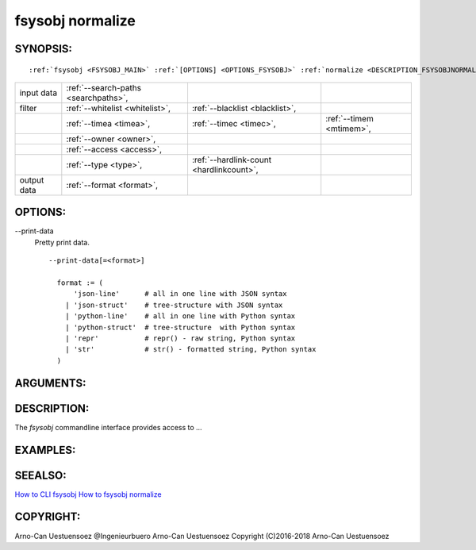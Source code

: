 .. _FSYSOBJ_NORMALIZE:

fsysobj normalize
-----------------

.. _SYNOPSIS_JSONDC:

SYNOPSIS:
^^^^^^^^^
.. parsed-literal::

  :ref:`fsysobj <FSYSOBJ_MAIN>` :ref:`[OPTIONS] <OPTIONS_FSYSOBJ>` :ref:`normalize <DESCRIPTION_FSYSOBJNORMALIZE>` :ref:`[CMDOPTIONS] <OPTIONS_FSYSOBJNORMALIZE>` :ref:`\<path-filelist\> <ARGUMENTS_FSYSOBJNORMALIZE>` 

+-------------+--------------------------------------+------------------------------------------+--------------------------+
| input data  | :ref:`--search-paths <searchpaths>`, |                                          |                          |
+-------------+--------------------------------------+------------------------------------------+--------------------------+
| filter      | :ref:`--whitelist <whitelist>`,      | :ref:`--blacklist <blacklist>`,          |                          |
+-------------+--------------------------------------+------------------------------------------+--------------------------+
|             | :ref:`--timea <timea>`,              | :ref:`--timec <timec>`,                  | :ref:`--timem <mtimem>`, |
+-------------+--------------------------------------+------------------------------------------+--------------------------+
|             | :ref:`--owner <owner>`,              |                                          |                          |
+-------------+--------------------------------------+------------------------------------------+--------------------------+
|             | :ref:`--access <access>`,            |                                          |                          |
+-------------+--------------------------------------+------------------------------------------+--------------------------+
|             | :ref:`--type <type>`,                | :ref:`--hardlink-count <hardlinkcount>`, |                          |
+-------------+--------------------------------------+------------------------------------------+--------------------------+
| output data | :ref:`--format <format>`,            |                                          |                          |
+-------------+--------------------------------------+------------------------------------------+--------------------------+

.. _OPTIONS_FSYSOBJNORMALIZE:

OPTIONS:
^^^^^^^^
.. index::
   single: options; --print-data

.. _printdata:

-\-print-data
  Pretty print data. ::

     --print-data[=<format>]

       format := (
           'json-line'      # all in one line with JSON syntax
         | 'json-struct'    # tree-structure with JSON syntax
         | 'python-line'    # all in one line with Python syntax
         | 'python-struct'  # tree-structure  with Python syntax
         | 'repr'           # repr() - raw string, Python syntax
         | 'str'            # str() - formatted string, Python syntax
       )


.. _ARGUMENTS_FSYSOBJNORMALIZE:

ARGUMENTS:
^^^^^^^^^^

.. _DESCRIPTION_FSYSOBJNORMALIZE:

DESCRIPTION:
^^^^^^^^^^^^
The *fsysobj* commandline interface provides access to ...

EXAMPLES:
^^^^^^^^^

SEEALSO:
^^^^^^^^
`How to CLI fsysobj <howto_cli_fsysobj.html>`_
`How to fsysobj normalize <howto_cli_fsysobj_normalize.html>`_

COPYRIGHT:
^^^^^^^^^^
Arno-Can Uestuensoez @Ingenieurbuero Arno-Can Uestuensoez Copyright (C)2016-2018 Arno-Can Uestuensoez
